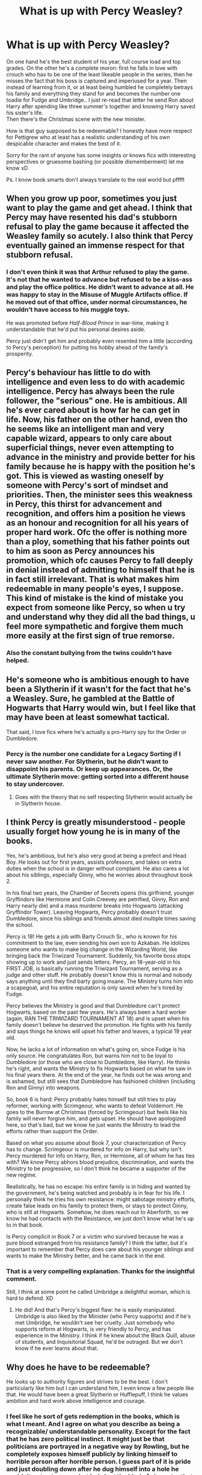 #+TITLE: What is up with Percy Weasley?

* What is up with Percy Weasley?
:PROPERTIES:
:Author: fenrisragnarok
:Score: 1
:DateUnix: 1578179803.0
:DateShort: 2020-Jan-05
:FlairText: Discussion
:END:
On one hand he's the best student of his year, full course load and top grades. On the other he's a complete moron: first he falls in love with crouch who has to be one of the least likeable people in the series, then he misses the fact that his boss is captured and imperiused for a year. Then instead of learning from it, or at least being humbled he completely betrays his family and everything they stand for and becomes the number one toadie for Fudge and Umbridge.. I just re-read that letter he send Ron about Harry after spending like three summer's together and knowing Harry saved his sister's life.\\
Then there's the Christmas scene with the new minister.

How is that guy supposed to be redeemable? I honestly have more respect for Pettigrew who at least has a realistic understanding of his own despicable character and makes the best of it.

Sorry for the rant of anyone has some insights or knows fics with interesting perspectives or gruesome bashing (or possible dismemberment) let me know xD

Ps. I know book smarts don't always translate to the real world but pfffft


** When you grow up poor, sometimes you just want to play the game and get ahead. I think that Percy may have resented his dad's stubborn refusal to play the game because it affected the Weasley family so acutely. I also think that Percy eventually gained an immense respect for that stubborn refusal.
:PROPERTIES:
:Author: FitzDizzyspells
:Score: 14
:DateUnix: 1578180574.0
:DateShort: 2020-Jan-05
:END:

*** I don't even think it was that Arthur refused to play the game. It's not that he wanted to advance but refused to be a kiss-ass and play the office politics. He didn't want to advance at all. He was happy to stay in the Misuse of Muggle Artifacts office. If he moved out of that office, under normal circumstances, he wouldn't have access to his muggle toys.

He was promoted before /Half-Blood Prince/ in war-time, making it understandable that he'd put his personal desires aside.

Percy just didn't get him and probably even resented him a little (according to Percy's perception) for putting his hobby ahead of the family's prosperity.
:PROPERTIES:
:Author: jeffala
:Score: 14
:DateUnix: 1578187082.0
:DateShort: 2020-Jan-05
:END:


** Percy's behaviour has little to do with intelligence and even less to do with academic intelligence. Percy has always been the rule follower, the "serious" one. He is ambitious. All he's ever cared about is how far he can get in life. Now, his father on the other hand, even tho he seems like an intelligent man and very capable wizard, appears to only care about superficial things, never even attempting to advance in the ministry and provide better for his family because he is happy with the position he's got. This is viewed as wasting oneself by someone with Percy's sort of mindset and priorities. Then, the minister sees this weakness in Percy, this thirst for advancement and recognition, and offers him a position he views as an honour and recognition for all his years of proper hard work. Ofc the offer is nothing more than a ploy, something that his father points out to him as soon as Percy announces his promotion, which ofc causes Percy to fall deeply in denial instead of admitting to himself that he is in fact still irrelevant. That is what makes him redeemable in many people's eyes, I suppose. This kind of mistake is the kind of mistake you expect from someone like Percy, so when u try and understand why they did all the bad things, u feel more sympathetic and forgive them much more easily at the first sign of true remorse.
:PROPERTIES:
:Author: LadyoftheShadowGate
:Score: 9
:DateUnix: 1578183978.0
:DateShort: 2020-Jan-05
:END:

*** Also the constant bullying from the twins couldn't have helped.
:PROPERTIES:
:Author: dancortens
:Score: 3
:DateUnix: 1578661253.0
:DateShort: 2020-Jan-10
:END:


** He's someone who is ambitious enough to have been a Slytherin if it wasn't for the fact that he's a Weasley. Sure, he gambled at the Battle of Hogwarts that Harry would win, but I feel like that may have been at least somewhat tactical.

That said, I love fics where he's actually a pro-Harry spy for the Order or Dumbledore.
:PROPERTIES:
:Author: ApteryxAustralis
:Score: 7
:DateUnix: 1578180212.0
:DateShort: 2020-Jan-05
:END:

*** Percy is the number one candidate for a Legacy Sorting if I never saw another. For Slytherin, but he didn't want to disappoint his parents. Or keep up appearances. Or, the ultimate Slytherin move: getting sorted into a different house to stay undercover.
:PROPERTIES:
:Author: Nyanmaru_San
:Score: 9
:DateUnix: 1578186949.0
:DateShort: 2020-Jan-05
:END:

**** Goes with the theory that no self respecting Slytherin would actually be in Slytherin house.
:PROPERTIES:
:Author: streakermaximus
:Score: 4
:DateUnix: 1578196588.0
:DateShort: 2020-Jan-05
:END:


** I think Percy is greatly misunderstood - people usually forget how young he is in many of the books.

Yes, he's ambitious, but he's also very good at being a prefect and Head Boy. He looks out for first years, assists professors, and takes on extra duties when the school is in danger without complaint. He also cares a lot about his siblings, especially Ginny, who he worries about throughout book 2.

In his final two years, the Chamber of Secrets opens (his girlfriend, younger Gryffindors like Hermione and Colin Creevey are petrified, Ginny, Ron and Harry nearly die) and a mass murderer breaks into Hogwarts (attacking Gryffindor Tower). Leaving Hogwarts, Percy probably doesn't trust Dumbledore, since his siblings and friends almost died multiple times saving the school.

Percy is 18! He gets a job with Barty Crouch Sr., who is known for his commitment to the law, even sending his own son to Azkaban. He idolizes someone who wants to make big change in the Wizarding World, like bringing back the Triwizard Tournament. Suddenly, his favorite boss stops showing up to work and just sends letters. Percy, an 18-year-old in his FIRST JOB, is basically running the Triwizard Tournament, serving as a judge and other stuff. He probably doesn't know this is normal and nobody says anything until they find barty going insane. The Ministry turns him into a scapegoat, and his entire reputation is only saved when he's hired by Fudge.

Percy believes the Ministry is good and that Dumbledore can't protect Hogwarts, based on the past few years. He's always been a hard worker (again, RAN THE TRIWIZARD TOURNAMENT AT 18) and is upset when his family doesn't believe he deserved the promotion. He fights with his family and says things he knows will upset his father and leaves, a typical 19 year old.

Now, he lacks a lot of information on what's going on, since Fudge is his only source. He congratulates Ron, but warns him not to be loyal to Dumbledore (or those who are close to Dumbledore, like Harry). He thinks he's right, and wants the Ministry to fix Hogwarts based on what he saw in his final years there. At the end of the year, he finds out he was wrong and is ashamed, but still sees that Dumbledore has fashioned children (including Ron and Ginny) into weapons.

So, book 6 is hard: Percy probably hates himself but still tries to play reformer, working with Scrimgeour, who wants to defeat Voldemort. He goes to the Burrow at Christmas (forced by Scrimgeour) but feels like his family will never forgive him, and gets upset. He should have apologized here, so that's bad, but we know he just wants the Ministry to lead the efforts rather than support the Order.

Based on what you assume about Book 7, your characterization of Percy has to change. Scrimgeour is murdered for info on Harry, but why isn't Percy murdered for info on Harry, Ron, or Hermione, all of whom he has ties with? We know Percy abhors blood prejudice, discrimination, and wants the Ministry to be progressive, so I don't think he became a supporter of the new regime.

Realistically, he has no escape: his entire family is in hiding and wanted by the government, he's being watched and probably is in fear for his life. I personally think he tries his own resistance: might sabotage ministry efforts, create false leads on his family to protect them, or stays to protect Ginny, who is still at Hogwarts. Somehow, he does reach out to Aberforth, so we know he had contacts with the Resistance, we just don't know what he's up to in that book.

Is Percy complicit in Book 7 or a victim who survived because he was a pure blood estranged from his resistance family? I think the latter, but it's important to remember that Percy does care about his younger siblings and wants to make the Ministry better, and he came back in the end.
:PROPERTIES:
:Author: CollieCollieOxenFree
:Score: 7
:DateUnix: 1578699139.0
:DateShort: 2020-Jan-11
:END:

*** That is a very compelling explanation. Thanks for the insightful comment.

Still, I think at some point he called Umbridge a delightful woman, which is hard to defend. XD
:PROPERTIES:
:Author: fenrisragnarok
:Score: 3
:DateUnix: 1578699492.0
:DateShort: 2020-Jan-11
:END:

**** He did! And that's Percy's biggest flaw: he is easily manipulated. Umbridge is also liked by the Minister (who Percy supports) and if he's met Umbridge, he wouldn't see her cruelty. Just somebody who supports reform at Hogwarts, is very friendly to Percy, and has experience in the Ministry. I think if he knew about the Black Quill, abuse of students, and Inquisitorial Squad, he'd be outraged. But we don't know if he ever learns about that.
:PROPERTIES:
:Author: CollieCollieOxenFree
:Score: 3
:DateUnix: 1578699704.0
:DateShort: 2020-Jan-11
:END:


** Why does he have to be redeemable?

He looks up to authority figures and strives to be the best. I don't particularly like him but I can understand him, I even know a few people like that. He would have been a great Slytherin or Hufflepuff, I think he values ambition and hard work above intelligence and courage.
:PROPERTIES:
:Author: Mikill1995
:Score: 3
:DateUnix: 1578180341.0
:DateShort: 2020-Jan-05
:END:

*** I feel like he sort of gets redemption in the books, which is what I meant. And I agree on what you describe as being a recognizable/ understandable personality. Except for the fact that he has zero political instinct. It might just be that politicians are portrayed in a negative way by Rowling, but he completely exposes himself publicly by linking himself to horrible person after horrible person. I guess part of it is pride and just doubling down after he dug himself into a hole he couldn't get out anyone but he's just the kind of character that one sometimes has to rant about.
:PROPERTIES:
:Author: fenrisragnarok
:Score: 1
:DateUnix: 1578180947.0
:DateShort: 2020-Jan-05
:END:
